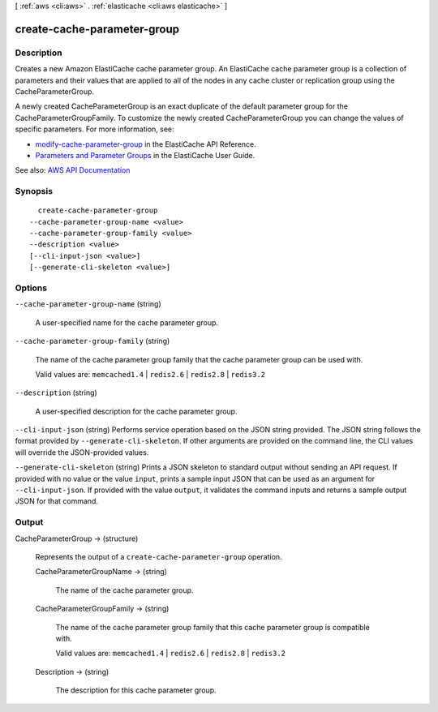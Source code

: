 [ :ref:`aws <cli:aws>` . :ref:`elasticache <cli:aws elasticache>` ]

.. _cli:aws elasticache create-cache-parameter-group:


****************************
create-cache-parameter-group
****************************



===========
Description
===========



Creates a new Amazon ElastiCache cache parameter group. An ElastiCache cache parameter group is a collection of parameters and their values that are applied to all of the nodes in any cache cluster or replication group using the CacheParameterGroup.

 

A newly created CacheParameterGroup is an exact duplicate of the default parameter group for the CacheParameterGroupFamily. To customize the newly created CacheParameterGroup you can change the values of specific parameters. For more information, see:

 

 
* `modify-cache-parameter-group <http://docs.aws.amazon.com/AmazonElastiCache/latest/APIReference/API_ModifyCacheParameterGroup.html>`_ in the ElastiCache API Reference. 
 
* `Parameters and Parameter Groups <http://docs.aws.amazon.com/AmazonElastiCache/latest/UserGuide/ParameterGroups.html>`_ in the ElastiCache User Guide. 
 



See also: `AWS API Documentation <https://docs.aws.amazon.com/goto/WebAPI/elasticache-2015-02-02/CreateCacheParameterGroup>`_


========
Synopsis
========

::

    create-cache-parameter-group
  --cache-parameter-group-name <value>
  --cache-parameter-group-family <value>
  --description <value>
  [--cli-input-json <value>]
  [--generate-cli-skeleton <value>]




=======
Options
=======

``--cache-parameter-group-name`` (string)


  A user-specified name for the cache parameter group.

  

``--cache-parameter-group-family`` (string)


  The name of the cache parameter group family that the cache parameter group can be used with.

   

  Valid values are: ``memcached1.4`` | ``redis2.6`` | ``redis2.8`` | ``redis3.2``  

  

``--description`` (string)


  A user-specified description for the cache parameter group.

  

``--cli-input-json`` (string)
Performs service operation based on the JSON string provided. The JSON string follows the format provided by ``--generate-cli-skeleton``. If other arguments are provided on the command line, the CLI values will override the JSON-provided values.

``--generate-cli-skeleton`` (string)
Prints a JSON skeleton to standard output without sending an API request. If provided with no value or the value ``input``, prints a sample input JSON that can be used as an argument for ``--cli-input-json``. If provided with the value ``output``, it validates the command inputs and returns a sample output JSON for that command.



======
Output
======

CacheParameterGroup -> (structure)

  

  Represents the output of a ``create-cache-parameter-group`` operation.

  

  CacheParameterGroupName -> (string)

    

    The name of the cache parameter group.

    

    

  CacheParameterGroupFamily -> (string)

    

    The name of the cache parameter group family that this cache parameter group is compatible with.

     

    Valid values are: ``memcached1.4`` | ``redis2.6`` | ``redis2.8`` | ``redis3.2``  

    

    

  Description -> (string)

    

    The description for this cache parameter group.

    

    

  

